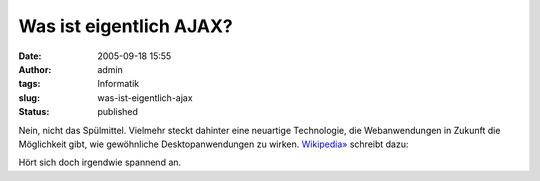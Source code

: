 Was ist eigentlich AJAX?
########################
:date: 2005-09-18 15:55
:author: admin
:tags: Informatik
:slug: was-ist-eigentlich-ajax
:status: published

Nein, nicht das Spülmittel. Vielmehr steckt dahinter eine neuartige
Technologie, die Webanwendungen in Zukunft die Möglichkeit gibt, wie
gewöhnliche Desktopanwendungen zu wirken.
`Wikipedia» <http://de.wikipedia.org/wiki/AJAX>`__ schreibt dazu:

.. raw:: html

   <div>

    **AJAX**, kurz für **A**\ synchronous **J**\ avascript **a**\ nd
    **X**\ ML, steht für ein Konzept, um Daten zwischen einem Server und
    dem Browser auszutauschen, ohne dass die Seite mit jeder Anfrage
    komplett neu geladen werden muss. [...] Durch AJAX sind Anwendungen
    im WWW möglich, die Desktop-Anwendungen ähneln. Der Benutzer erhält
    unmittelbar Rückmeldung auf seine Eingaben und es gibt keine Pausen,
    in denen die Anwendung nicht ansprechbar ist.

    .. raw:: html

       </p>

.. raw:: html

   </div>

Hört sich doch irgendwie spannend an.
